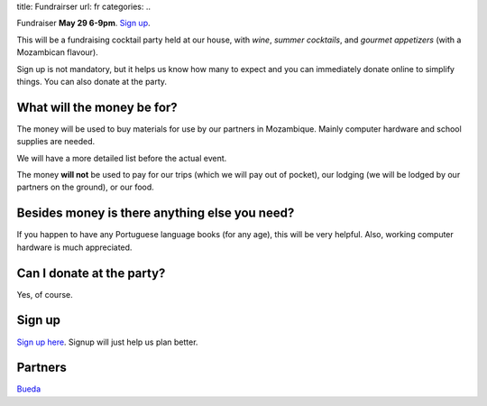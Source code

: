 title: Fundrairser
url: fr
categories:
..

Fundraiser **May 29 6-9pm**. `Sign up
<https://beiraproject.wufoo.com/forms/fundraiser-signup/>`_.

This will be a fundraising cocktail party held at our house, with *wine*, *summer
cocktails*, and *gourmet appetizers* (with a Mozambican flavour).

Sign up is not mandatory, but it helps us know how many to expect and you can
immediately donate online to simplify things. You can also donate at the party.

What will the money be for?
~~~~~~~~~~~~~~~~~~~~~~~~~~~

The money will be used to buy materials for use by our partners in Mozambique.
Mainly computer hardware and school supplies are needed.

We will have a more detailed list before the actual event.

The money **will not** be used to pay for our trips (which we will pay out of
pocket), our lodging (we will be lodged by our partners on the ground), or our
food.

Besides money is there anything else you need?
~~~~~~~~~~~~~~~~~~~~~~~~~~~~~~~~~~~~~~~~~~~~~~

If you happen to have any Portuguese language books (for any age), this will be very helpful. Also, working computer hardware is much appreciated.

Can I donate at the party?
~~~~~~~~~~~~~~~~~~~~~~~~~~

Yes, of course.

Sign up
~~~~~~~

`Sign up here <https://beiraproject.wufoo.com/forms/fundraiser-signup/>`__.
Signup will just help us plan better.

Partners
~~~~~~~~

.. image:: /images/bueda.png

`Bueda <http://www.bueda.com>`__

